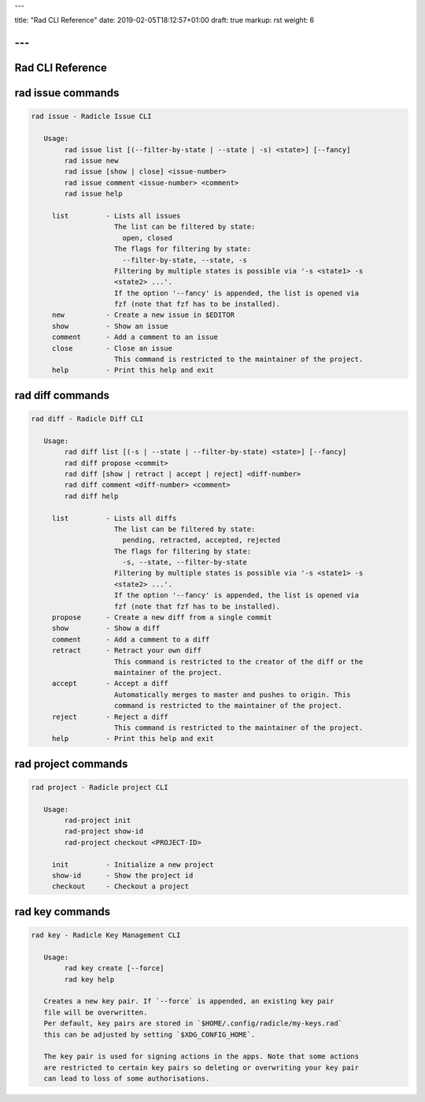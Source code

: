 ---

title: "Rad CLI Reference"
date: 2019-02-05T18:12:57+01:00
draft: true
markup: rst
weight: 6

---
=================
Rad CLI Reference
=================

rad issue commands
==================

.. code-block::

  rad issue - Radicle Issue CLI

     Usage:
          rad issue list [(--filter-by-state | --state | -s) <state>] [--fancy]
          rad issue new
          rad issue [show | close] <issue-number>
          rad issue comment <issue-number> <comment>
          rad issue help

       list         - Lists all issues
                      The list can be filtered by state:
                        open, closed
                      The flags for filtering by state:
                        --filter-by-state, --state, -s
                      Filtering by multiple states is possible via '-s <state1> -s
                      <state2> ...'.
                      If the option '--fancy' is appended, the list is opened via
                      fzf (note that fzf has to be installed).
       new          - Create a new issue in $EDITOR
       show         - Show an issue
       comment      - Add a comment to an issue
       close        - Close an issue
                      This command is restricted to the maintainer of the project.
       help         - Print this help and exit

rad diff commands
=================

.. code-block::

  rad diff - Radicle Diff CLI

     Usage:
          rad diff list [(-s | --state | --filter-by-state) <state>] [--fancy]
          rad diff propose <commit>
          rad diff [show | retract | accept | reject] <diff-number>
          rad diff comment <diff-number> <comment>
          rad diff help

       list         - Lists all diffs
                      The list can be filtered by state:
                        pending, retracted, accepted, rejected
                      The flags for filtering by state:
                        -s, --state, --filter-by-state
                      Filtering by multiple states is possible via '-s <state1> -s
                      <state2> ...'.
                      If the option '--fancy' is appended, the list is opened via
                      fzf (note that fzf has to be installed).
       propose      - Create a new diff from a single commit
       show         - Show a diff
       comment      - Add a comment to a diff
       retract      - Retract your own diff
                      This command is restricted to the creator of the diff or the
                      maintainer of the project.
       accept       - Accept a diff
                      Automatically merges to master and pushes to origin. This
                      command is restricted to the maintainer of the project.
       reject       - Reject a diff
                      This command is restricted to the maintainer of the project.
       help         - Print this help and exit

rad project commands
====================


.. code-block::

  rad project - Radicle project CLI

     Usage:
          rad-project init
          rad-project show-id
          rad-project checkout <PROJECT-ID>

       init         - Initialize a new project
       show-id      - Show the project id
       checkout     - Checkout a project

rad key commands
================

.. code-block::

  rad key - Radicle Key Management CLI

     Usage:
          rad key create [--force]
          rad key help

     Creates a new key pair. If `--force` is appended, an existing key pair
     file will be overwritten.
     Per default, key pairs are stored in `$HOME/.config/radicle/my-keys.rad`
     this can be adjusted by setting `$XDG_CONFIG_HOME`.

     The key pair is used for signing actions in the apps. Note that some actions
     are restricted to certain key pairs so deleting or overwriting your key pair
     can lead to loss of some authorisations.

